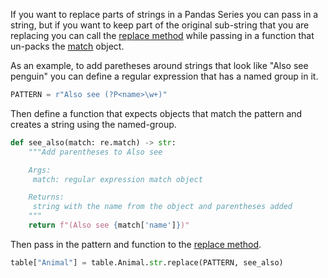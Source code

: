 #+BEGIN_COMMENT
.. title: Pandas String Replacement With a Callback
.. slug: pandas-string-replacement-with-a-callback
.. date: 2020-08-05 17:05:10 UTC-07:00
.. tags: slipnote,pandas
.. category: Pandas
.. link: 
.. description: Replacing parts of strings with a callback function in Pandas.
.. type: text
.. status: 
.. updated: 

#+END_COMMENT

If you want to replace parts of strings in a Pandas Series you can pass in a string, but if you want to keep part of the original sub-string that you are replacing you can call the [[https://pandas.pydata.org/pandas-docs/stable/reference/api/pandas.Series.str.replace.html][replace method]] while passing in a function that un-packs the [[https://docs.python.org/3.6/library/re.html#match-objects][match]] object.

As an example, to add paretheses around strings that look like "Also see penguin" you can define a regular expression that has a named group in it.
#+begin_src python :results none
PATTERN = r"Also see (?P<name>\w+)"
#+end_src

Then define a function that expects objects that match the pattern and creates a string using the named-group.

#+begin_src python :results none
def see_also(match: re.match) -> str:
    """Add parentheses to Also see

    Args:
     match: regular expression match object

    Returns:
     string with the name from the object and parentheses added
    """
    return f"(Also see {match['name']})"
#+end_src

Then pass in the pattern and function to the [[https://pandas.pydata.org/pandas-docs/stable/reference/api/pandas.Series.str.replace.html][replace method]].

#+begin_src python :results none
table["Animal"] = table.Animal.str.replace(PATTERN, see_also)
#+end_src
